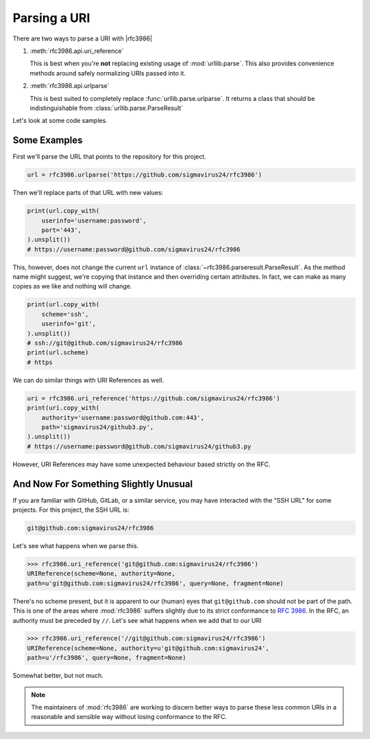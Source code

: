 ===============
 Parsing a URI
===============

There are two ways to parse a URI with |rfc3986|

#. :meth:`rfc3986.api.uri_reference`

   This is best when you're **not** replacing existing usage of
   :mod:`urllib.parse`. This also provides convenience methods around safely
   normalizing URIs passed into it.

#. :meth:`rfc3986.api.urlparse`

   This is best suited to completely replace :func:`urllib.parse.urlparse`.
   It returns a class that should be indistinguishable from
   :class:`urllib.parse.ParseResult`

Let's look at some code samples.


Some Examples
=============

First we'll parse the URL that points to the repository for this project.

.. code-block:: python

    url = rfc3986.urlparse('https://github.com/sigmavirus24/rfc3986')


Then we'll replace parts of that URL with new values:

.. code-block:: python

    print(url.copy_with(
        userinfo='username:password',
        port='443',
    ).unsplit())
    # https://username:password@github.com/sigmavirus24/rfc3986

This, however, does not change the current ``url`` instance of
:class:`~rfc3986.parseresult.ParseResult`. As the method name might suggest,
we're copying that instance and then overriding certain attributes.
In fact, we can make as many copies as we like and nothing will change.

.. code-block:: python

    print(url.copy_with(
        scheme='ssh',
        userinfo='git',
    ).unsplit())
    # ssh://git@github.com/sigmavirus24/rfc3986
    print(url.scheme)
    # https

We can do similar things with URI References as well.

.. code-block:: python

    uri = rfc3986.uri_reference('https://github.com/sigmavirus24/rfc3986')
    print(uri.copy_with(
        authority='username:password@github.com:443',
        path='sigmavirus24/github3.py',
    ).unsplit())
    # https://username:password@github.com/sigmavirus24/github3.py

However, URI References may have some unexpected behaviour based strictly on
the RFC.


And Now For Something Slightly Unusual
======================================

If you are familiar with GitHub, GitLab, or a similar service, you may have
interacted with the "SSH URL" for some projects. For this project,
the SSH URL is:

.. code::

    git@github.com:sigmavirus24/rfc3986


Let's see what happens when we parse this.

.. code-block:: pycon

    >>> rfc3986.uri_reference('git@github.com:sigmavirus24/rfc3986')
    URIReference(scheme=None, authority=None,
    path=u'git@github.com:sigmavirus24/rfc3986', query=None, fragment=None)

There's no scheme present, but it is apparent to our (human) eyes that
``git@github.com`` should not be part of the path. This is one of the areas
where :mod:`rfc3986` suffers slightly due to its strict conformance to
:rfc:`3986`. In the RFC, an authority must be preceded by ``//``. Let's see
what happens when we add that to our URI

.. code-block:: pycon

    >>> rfc3986.uri_reference('//git@github.com:sigmavirus24/rfc3986')
    URIReference(scheme=None, authority=u'git@github.com:sigmavirus24',
    path=u'/rfc3986', query=None, fragment=None)

Somewhat better, but not much.

.. note::

    The maintainers of :mod:`rfc3986` are working to discern better ways to
    parse these less common URIs in a reasonable and sensible way without
    losing conformance to the RFC.
